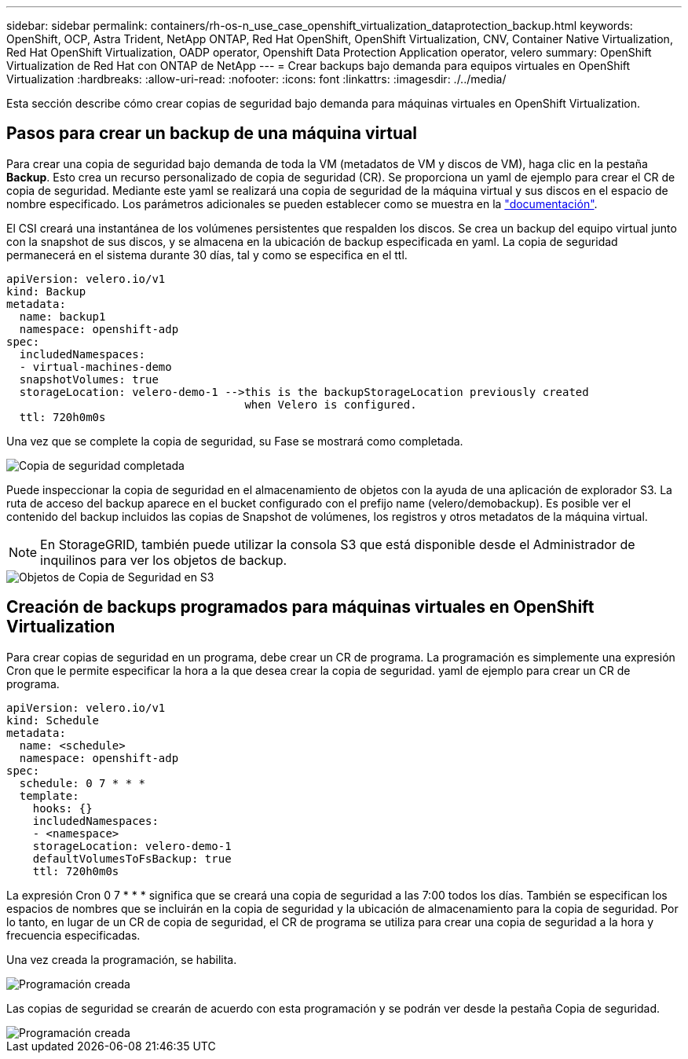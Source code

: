 ---
sidebar: sidebar 
permalink: containers/rh-os-n_use_case_openshift_virtualization_dataprotection_backup.html 
keywords: OpenShift, OCP, Astra Trident, NetApp ONTAP, Red Hat OpenShift, OpenShift Virtualization, CNV, Container Native Virtualization, Red Hat OpenShift Virtualization, OADP operator, Openshift Data Protection Application operator, velero 
summary: OpenShift Virtualization de Red Hat con ONTAP de NetApp 
---
= Crear backups bajo demanda para equipos virtuales en OpenShift Virtualization
:hardbreaks:
:allow-uri-read: 
:nofooter: 
:icons: font
:linkattrs: 
:imagesdir: ./../media/


[role="lead"]
Esta sección describe cómo crear copias de seguridad bajo demanda para máquinas virtuales en OpenShift Virtualization.



== Pasos para crear un backup de una máquina virtual

Para crear una copia de seguridad bajo demanda de toda la VM (metadatos de VM y discos de VM), haga clic en la pestaña **Backup**. Esto crea un recurso personalizado de copia de seguridad (CR). Se proporciona un yaml de ejemplo para crear el CR de copia de seguridad. Mediante este yaml se realizará una copia de seguridad de la máquina virtual y sus discos en el espacio de nombre especificado. Los parámetros adicionales se pueden establecer como se muestra en la link:https://docs.openshift.com/container-platform/4.14/backup_and_restore/application_backup_and_restore/backing_up_and_restoring/oadp-creating-backup-cr.html["documentación"].

El CSI creará una instantánea de los volúmenes persistentes que respalden los discos. Se crea un backup del equipo virtual junto con la snapshot de sus discos, y se almacena en la ubicación de backup especificada en yaml. La copia de seguridad permanecerá en el sistema durante 30 días, tal y como se especifica en el ttl.

....
apiVersion: velero.io/v1
kind: Backup
metadata:
  name: backup1
  namespace: openshift-adp
spec:
  includedNamespaces:
  - virtual-machines-demo
  snapshotVolumes: true
  storageLocation: velero-demo-1 -->this is the backupStorageLocation previously created
                                    when Velero is configured.
  ttl: 720h0m0s
....
Una vez que se complete la copia de seguridad, su Fase se mostrará como completada.

image::redhat_openshift_OADP_backup_image1.jpg[Copia de seguridad completada]

Puede inspeccionar la copia de seguridad en el almacenamiento de objetos con la ayuda de una aplicación de explorador S3. La ruta de acceso del backup aparece en el bucket configurado con el prefijo name (velero/demobackup). Es posible ver el contenido del backup incluidos las copias de Snapshot de volúmenes, los registros y otros metadatos de la máquina virtual.


NOTE: En StorageGRID, también puede utilizar la consola S3 que está disponible desde el Administrador de inquilinos para ver los objetos de backup.

image::redhat_openshift_OADP_backup_image2.jpg[Objetos de Copia de Seguridad en S3]



== Creación de backups programados para máquinas virtuales en OpenShift Virtualization

Para crear copias de seguridad en un programa, debe crear un CR de programa.
La programación es simplemente una expresión Cron que le permite especificar la hora a la que desea crear la copia de seguridad. yaml de ejemplo para crear un CR de programa.

....
apiVersion: velero.io/v1
kind: Schedule
metadata:
  name: <schedule>
  namespace: openshift-adp
spec:
  schedule: 0 7 * * *
  template:
    hooks: {}
    includedNamespaces:
    - <namespace>
    storageLocation: velero-demo-1
    defaultVolumesToFsBackup: true
    ttl: 720h0m0s
....
La expresión Cron 0 7 * * * significa que se creará una copia de seguridad a las 7:00 todos los días.
También se especifican los espacios de nombres que se incluirán en la copia de seguridad y la ubicación de almacenamiento para la copia de seguridad. Por lo tanto, en lugar de un CR de copia de seguridad, el CR de programa se utiliza para crear una copia de seguridad a la hora y frecuencia especificadas.

Una vez creada la programación, se habilita.

image::redhat_openshift_OADP_backup_image3.jpg[Programación creada]

Las copias de seguridad se crearán de acuerdo con esta programación y se podrán ver desde la pestaña Copia de seguridad.

image::redhat_openshift_OADP_backup_image4.jpg[Programación creada]
